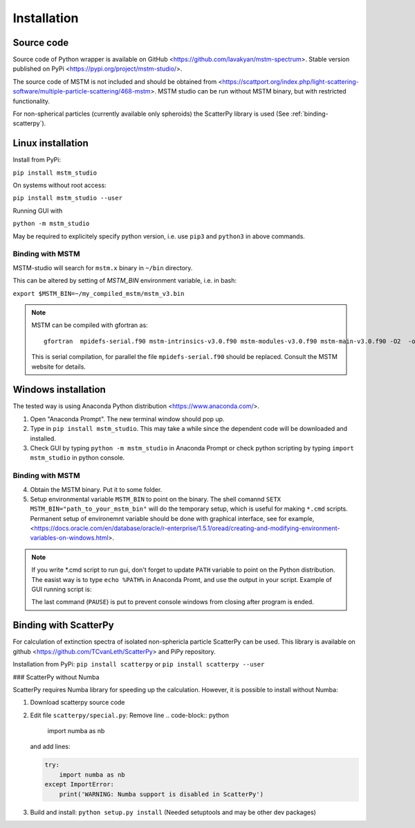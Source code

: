 


Installation
============


Source code
-----------


Source code of Python wrapper is available on GitHub <https://github.com/lavakyan/mstm-spectrum>. 
Stable version published on PyPi <https://pypi.org/project/mstm-studio/>.

The source code of MSTM is not included and should be obtained from <https://scattport.org/index.php/light-scattering-software/multiple-particle-scattering/468-mstm>. 
MSTM studio can be run without MSTM binary, but with restricted functionality.

For non-spherical particles (currently available only spheroids) the ScatterPy library is used (See :ref:`binding-scatterpy`).


Linux installation
------------------


Install from PyPi:

``pip install mstm_studio``


On systems without root access:

``pip install mstm_studio --user``


Running GUI with 

``python -m mstm_studio``


May be required to explicitely specify python version, i.e. use ``pip3`` and ``python3`` in above commands.


Binding with MSTM
^^^^^^^^^^^^^^^^^

MSTM-studio will search for ``mstm.x`` binary in ``~/bin`` directory.
 
This can be altered by setting of `MSTM_BIN` environment variable, i.e. in bash:

``export $MSTM_BIN=~/my_compiled_mstm/mstm_v3.bin``


.. Note::   MSTM can be compiled with gfortran as::
      
    gfortran  mpidefs-serial.f90 mstm-intrinsics-v3.0.f90 mstm-modules-v3.0.f90 mstm-main-v3.0.f90 -O2  -o mstm.x
   
   This is serial compilation, for parallel the file ``mpidefs-serial.f90`` should be replaced. Consult the MSTM website for details.


Windows installation
--------------------

The tested way is using Anaconda Python distribution <https://www.anaconda.com/>. 

1. Open "Anaconda Prompt". The new terminal window should pop up. 
2. Type in ``pip install mstm_studio``. This may take a while since the dependent code will be downloaded and installed.
3. Check GUI by typing ``python -m mstm_studio`` in Anaconda Prompt 
   or check python scripting by typing ``import mstm_studio`` in python console.


Binding with MSTM
^^^^^^^^^^^^^^^^^

4. Obtain the MSTM binary. Put it to some folder. 
5. Setup environmental variable ``MSTM_BIN`` to point on the binary. 
   The shell comannd ``SETX MSTM_BIN="path_to_your_mstm_bin"`` 
   will do the temporary setup, which is useful for making ``*.cmd`` scripts. 
   Permanent setup of environemnt variable should be done with graphical interface, see for example, 
   <https://docs.oracle.com/en/database/oracle/r-enterprise/1.5.1/oread/creating-and-modifying-environment-variables-on-windows.html>.

.. Note:: If you write \*.cmd script to run gui, don't forget to update ``PATH`` variable to point on the Python distribution. 
    The easist way is to type ``echo %PATH%`` in Anaconda Promt, and use the output in your script.
    Example of GUI running script is:
    
    .. code-block:: cmd
        @ECHO OFF
        PATH=C:\ProgramData\Anaconda3;C:\ProgramData\Anaconda3\Library\mingw-w64\bin;C:\ProgramData\Anaconda3\Library\usr\bin;C:\ProgramData\Anaconda3\Library\bin;C:\ProgramData\Anaconda3\Scripts;C:\ProgramData\Anaconda3\bin;C:\ProgramData\Anaconda3\condabin;%PATH%
        set MSTM_BIN="C:\Users\L\Desktop\mstm_studio old\mstm-spectrum\mstm.exe"
        python.exe -m mstm_studio
        PAUSE
        
    The last command (``PAUSE``) is put to prevent console windows from closing after program is ended.


.. _binding-scatterpy:

Binding with ScatterPy
----------------------

For calculation of extinction spectra of isolated non-sphericla particle ScatterPy can be used. This library is available on github <https://github.com/TCvanLeth/ScatterPy> and PiPy repository.

Installation from PyPi: ``pip install scatterpy`` or ``pip install scatterpy --user``


### ScatterPy without Numba

ScatterPy requires Numba library for speeding up the calculation. However, it is possible to install without Numba:

1. Download scatterpy source code
2. Edit file ``scatterpy/special.py``:
   Remove line
   .. code-block:: python
   
        import numba as nb
   
   and add lines:
   
   .. code-block:: python
       
       try:
           import numba as nb
       except ImportError:
           print('WARNING: Numba support is disabled in ScatterPy')


3. Build and install: ``python setup.py install`` (Needed setuptools and may be other dev packages)


